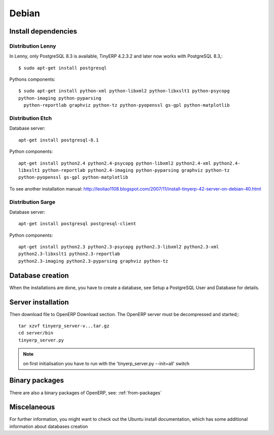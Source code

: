 
Debian
""""""

Install dependencies
^^^^^^^^^^^^^^^^^^^^

Distribution Lenny
##################

In Lenny, only PostgreSQL 8.3 is available, TinyERP 4.2.3.2 and later now works with
PostgreSQL 8.3,::

  $ sudo apt-get install postgresql

Pythons components::

  $ sudo apt-get install python-xml python-libxml2 python-libxslt1 python-psycopg
  python-imaging python-pyparsing
    python-reportlab graphviz python-tz python-pyopenssl gs-gpl python-matplotlib

Distribution Etch
#################

Database server::

  apt-get install postgresql-8.1

Python components::

  apt-get install python2.4 python2.4-psycopg python-libxml2 python2.4-xml python2.4-
  libxslt1 python-reportlab python2.4-imaging python-pyparsing graphviz python-tz
  python-pyopenssl gs-gpl python-matplotlib

To see another installation manual: http://leoliao1108.blogspot.com/2007/11/install-tinyerp-42-server-on-debian-40.html

Distribution Sarge
##################

Database server::

  apt-get install postgresql postgresql-client

Python components::

  apt-get install python2.3 python2.3-psycopg python2.3-libxml2 python2.3-xml
  python2.3-libxslt1 python2.3-reportlab
  python2.3-imaging python2.3-pyparsing graphviz python-tz

Database creation
^^^^^^^^^^^^^^^^^

When the installations are done, you have to create a database, see Setup a PostgreSQL
User and Database for details.

Server installation
^^^^^^^^^^^^^^^^^^^

Then download file to OpenERP Download section. The OpenERP server must be decompressed
and started;::

  tar xzvf tinyerp_server-v...tar.gz
  cd server/bin
  tinyerp_server.py

.. note:: on first initialisation you have to run with the 'tinyerp_server.py --init=all' switch

Binary packages
^^^^^^^^^^^^^^^

There are also a binary packages of OpenERP, see: :ref:`from-packages`

Miscelaneous
^^^^^^^^^^^^

For further information, you might want to check out the Ubuntu install documentation,
which has some additional information about databases creation


